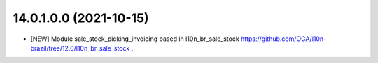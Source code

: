 14.0.1.0.0 (2021-10-15)
~~~~~~~~~~~~~~~~~~~~~~~

* [NEW] Module sale_stock_picking_invoicing based in l10n_br_sale_stock https://github.com/OCA/l10n-brazil/tree/12.0/l10n_br_sale_stock .
